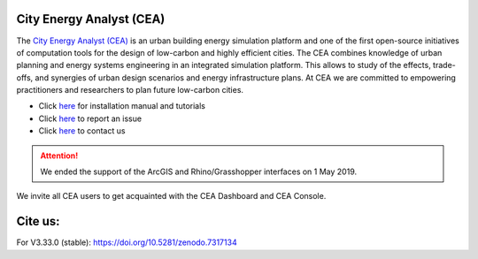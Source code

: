 |license| |repo_size| |lines_of_code| |zenodo|

.. |license| image:: https://img.shields.io/badge/License-MIT-blue.svg
    :alt: GitHub license
.. |repo_size| image:: https://img.shields.io/github/repo-size/architecture-building-systems/CityEnergyAnalyst
    :alt: Repo Size
.. |lines_of_code| image:: https://img.shields.io/tokei/lines/github/architecture-building-systems/CityEnergyAnalyst
    :alt: Lines of code
.. |zenodo| image:: https://zenodo.org/badge/DOI/10.5281/zenodo.7317134.svg
   :target: https://doi.org/10.5281/zenodo.7317134

.. image:: cea_logo.png
    :height: 420 px
    :width: 1500 px
    :scale: 25 %
    :alt: City Energy Analyst (CEA) logo
    :target: https://www.cityenergyanalyst.com

City Energy Analyst (CEA)
--------------------------

The `City Energy Analyst (CEA) <https://www.cityenergyanalyst.com/>`_ is an urban building energy simulation platform and one of the first open-source initiatives of computation tools for the design of low-carbon and highly efficient cities. The CEA combines knowledge of urban planning and energy systems engineering in an integrated simulation platform. This allows to study of the effects, trade-offs, and synergies of urban design scenarios and energy infrastructure plans. At CEA we are committed to empowering practitioners and researchers to plan future low-carbon cities. 


* Click `here <https://city-energy-analyst.readthedocs.io/en/latest/index.html>`__  for installation manual and tutorials

* Click `here <https://github.com/architecture-building-systems/CityEnergyAnalyst/issues>`__ to report an issue

* Click `here <https://www.cityenergyanalyst.com/contact>`__ to contact us


.. attention:: We ended the support of the ArcGIS and Rhino/Grasshopper interfaces on 1 May 2019. 
We invite all CEA users to get acquainted with the CEA Dashboard and CEA Console.
               
Cite us:
--------

For V3.33.0 (stable): https://doi.org/10.5281/zenodo.7317134
